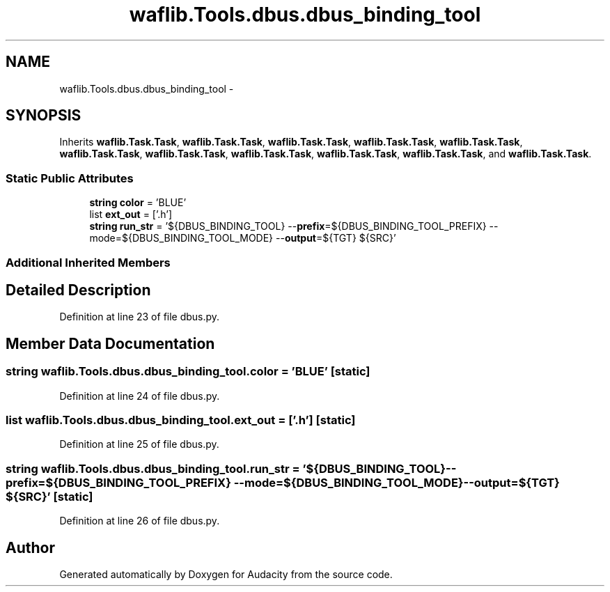 .TH "waflib.Tools.dbus.dbus_binding_tool" 3 "Thu Apr 28 2016" "Audacity" \" -*- nroff -*-
.ad l
.nh
.SH NAME
waflib.Tools.dbus.dbus_binding_tool \- 
.SH SYNOPSIS
.br
.PP
.PP
Inherits \fBwaflib\&.Task\&.Task\fP, \fBwaflib\&.Task\&.Task\fP, \fBwaflib\&.Task\&.Task\fP, \fBwaflib\&.Task\&.Task\fP, \fBwaflib\&.Task\&.Task\fP, \fBwaflib\&.Task\&.Task\fP, \fBwaflib\&.Task\&.Task\fP, \fBwaflib\&.Task\&.Task\fP, \fBwaflib\&.Task\&.Task\fP, \fBwaflib\&.Task\&.Task\fP, and \fBwaflib\&.Task\&.Task\fP\&.
.SS "Static Public Attributes"

.in +1c
.ti -1c
.RI "\fBstring\fP \fBcolor\fP = 'BLUE'"
.br
.ti -1c
.RI "list \fBext_out\fP = ['\&.h']"
.br
.ti -1c
.RI "\fBstring\fP \fBrun_str\fP = '${DBUS_BINDING_TOOL} \-\-\fBprefix\fP=${DBUS_BINDING_TOOL_PREFIX} \-\-mode=${DBUS_BINDING_TOOL_MODE} \-\-\fBoutput\fP=${TGT} ${SRC}'"
.br
.in -1c
.SS "Additional Inherited Members"
.SH "Detailed Description"
.PP 
Definition at line 23 of file dbus\&.py\&.
.SH "Member Data Documentation"
.PP 
.SS "\fBstring\fP waflib\&.Tools\&.dbus\&.dbus_binding_tool\&.color = 'BLUE'\fC [static]\fP"

.PP
Definition at line 24 of file dbus\&.py\&.
.SS "list waflib\&.Tools\&.dbus\&.dbus_binding_tool\&.ext_out = ['\&.h']\fC [static]\fP"

.PP
Definition at line 25 of file dbus\&.py\&.
.SS "\fBstring\fP waflib\&.Tools\&.dbus\&.dbus_binding_tool\&.run_str = '${DBUS_BINDING_TOOL} \-\-\fBprefix\fP=${DBUS_BINDING_TOOL_PREFIX} \-\-mode=${DBUS_BINDING_TOOL_MODE} \-\-\fBoutput\fP=${TGT} ${SRC}'\fC [static]\fP"

.PP
Definition at line 26 of file dbus\&.py\&.

.SH "Author"
.PP 
Generated automatically by Doxygen for Audacity from the source code\&.
